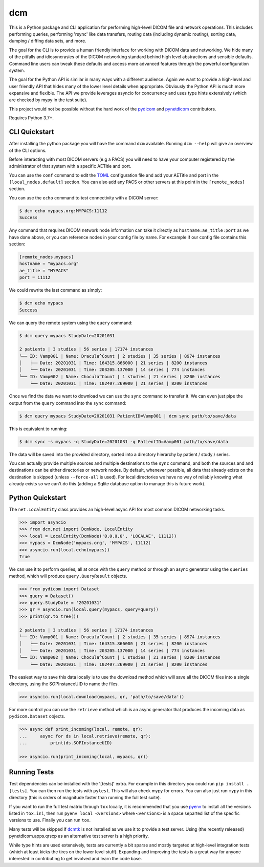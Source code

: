 ===
dcm
===

This is a Python package and CLI application for performing high-level DICOM
file and network operations. This includes performing queries, performing
'rsync' like data transfers, routing data (including dynamic routing), sorting
data, dumping / diffing data sets, and more.

The goal for the CLI is to provide a human friendly interface for working with
DICOM data and networking. We hide many of the pitfalls and idiosyncrasies of
the DICOM networking standard behind high level abstractions and sensible
defaults. Command line users can tweak these defaults and access more advanced
features through the powerful configuration system.

The goal for the Python API is similar in many ways with a different audience.
Again we want to provide a high-level and user friendly API that hides many of
the lower level details when appropriate. Obviously the Python API is much more
expansive and flexible. The API we provide leverages asyncio for concurrency
and uses type hints extensively (which are checked by mypy in the test suite).

This project would not be possible without the hard work of the
`pydicom <https://pydicom.github.io>`_ and
`pynetdicom <https://pydicom.github.io>`_ contributors.

Requires Python 3.7+.



CLI Quickstart
==============

After installing the python package you will have the command ``dcm`` available.
Running ``dcm --help`` will give an overview of the CLI options.

Before interacting with most DICOM servers (e.g a PACS) you will need to have
your computer registered by the administrator of that system with a specific
AETitle and port.

You can use the ``conf`` command to edit the `TOML <https://toml.io>`_
configuration file and add your AETitle and port in the ``[local_nodes.default]``
section.  You can also add any PACS or other servers at this point in the
``[remote_nodes]`` section.

You can use the ``echo`` command to test connectivity with a DICOM server:

.. code-block:: console

  $ dcm echo mypacs.org:MYPACS:11112
  Success

Any command that requires DICOM network node information can take it directly
as ``hostname:ae_title:port`` as we have done above, or you can reference nodes
in your config file by name. For excample if our config file contains this
section:

.. code-block:: toml

  [remote_nodes.mypacs]
  hostname = "mypacs.org"
  ae_title = "MYPACS"
  port = 11112

We could rewrite the last command as simply:

.. code-block:: console

  $ dcm echo mypacs
  Success

We can query the remote system using the ``query`` command:

.. code-block:: console

  $ dcm query mypacs StudyDate=20201031

  2 patients | 3 studies | 56 series | 17174 instances
  └── ID: Vamp001 | Name: Dracula^Count | 2 studies | 35 series | 8974 instances
  │   ├── Date: 20201031 | Time: 164315.866000 | 21 series | 8200 instances
  │   └── Date: 20201031 | Time: 203205.137000 | 14 series | 774 instances
  └── ID: Vamp002 | Name: Chocula^Count | 1 studies | 21 series | 8200 instances
      └── Date: 20201031 | Time: 102407.269000 | 21 series | 8200 instances

Once we find the data we want to download we can use the ``sync`` command to transfer
it.  We can even just pipe the output from the ``query`` command into the ``sync`` command:

.. code-block:: console

  $ dcm query mypacs StudyDate=20201031 PatientID=Vamp001 | dcm sync path/to/save/data

This is equivalent to running:

.. code-block:: console

  $ dcm sync -s mypacs -q StudyDate=20201031 -q PatientID=Vamp001 path/to/save/data

The data will be saved into the provided directory, sorted into a directory hierarchy
by patient / study / series.

You can actually provide multiple sources and multiple destinations to the ``sync``
command, and both the sources and and destinations can be either directories or
network nodes. By default, whenever possible, all data that already exists on the
destination is skipped (unless ``--force-all`` is used). For local directories we
have no way of reliably knowing what already exists so we can't do this (adding
a Sqlite database option to manage this is future work).


Python Quickstart
=================

The ``net.LocalEntity`` class provides an high-level async API for most common
DICOM networking tasks.

.. code-block:: pycon

  >>> import asyncio
  >>> from dcm.net import DcmNode, LocalEntity
  >>> local = LocalEntity(DcmNode('0.0.0.0', 'LOCALAE', 11112))
  >>> mypacs = DcmNode('mypacs.org', 'MYPACS', 11112)
  >>> asyncio.run(local.echo(mypacs))
  True

We can use it to perform queries, all at once with the ``query`` method or
through an async generator using the ``queries`` method, which will produce
``query.QueryResult`` objects.

.. code-block:: pycon

  >>> from pydicom import Dataset
  >>> query = Dataset()
  >>> query.StudyDate = '20201031'
  >>> qr = asyncio.run(local.query(mypacs, query=query))
  >>> print(qr.to_tree())

  2 patients | 3 studies | 56 series | 17174 instances
  └── ID: Vamp001 | Name: Dracula^Count | 2 studies | 35 series | 8974 instances
  │   ├── Date: 20201031 | Time: 164315.866000 | 21 series | 8200 instances
  │   └── Date: 20201031 | Time: 203205.137000 | 14 series | 774 instances
  └── ID: Vamp002 | Name: Chocula^Count | 1 studies | 21 series | 8200 instances
      └── Date: 20201031 | Time: 102407.269000 | 21 series | 8200 instances

The easiest way to save this data locally is to use the download method which
will save all the DICOM files into a single directory, using the SOPInstanceUID
to name the files.

.. code-block:: pycon

  >>> asyncio.run(local.download(mypacs, qr, 'path/to/save/data'))

For more control you can use the ``retrieve`` method which is an async generator
that produces the incoming data as ``pydicom.Dataset`` objects.

.. code-block:: pycon

  >>> async def print_incoming(local, remote, qr):
  ...     async for ds in local.retrieve(remote, qr):
  ...         print(ds.SOPInstanceUID)

  >>> asyncio.run(print_incoming(local, mypacs, qr))


Running Tests
=============

Test dependencies can be installed with the '[tests]' extra. For example in this
directory you could run ``pip install .[tests]``. You can then run the tests with
``pytest``. This will also check mypy for errors. You can also just run ``mypy``
in this directory (this is orders of magnitude faster than running the full test
suite).

If you want to run the full test matrix through ``tox`` locally, it is recommended
that you use `pyenv <https://github.com/pyenv/pyenv>`_ to install all the versions
listed in ``tox.ini``, then run ``pyenv local <versions>`` where ``<versions>`` is
a space separted list of the specific versions to use. Finally you can run ``tox``.

Many tests will be skipped if `dcmtk <https://dicom.offis.de/dcmtk.php.en>`_ is not
installed as we use it to provide a test server. Using (the recently released)
pynetdicom.apps.qrscp as an alternative test server is a high priority.

While type hints are used extensively, tests are currently a bit sparse and mostly
targeted at high-level integration tests (which at least kicks the tires on the
lower level stuff). Expanding and improving the tests is a great way for anyone
interested in contributing to get involved and learn the code base.
